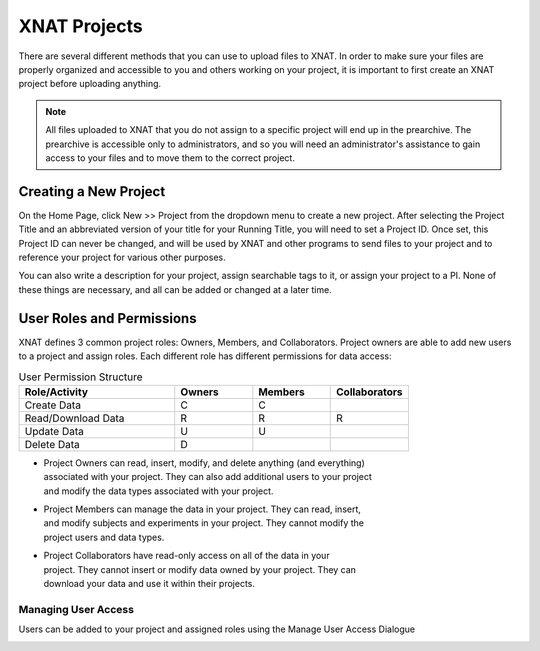 XNAT Projects
==============

There are several different methods that you can use to upload files to XNAT. In
order to make sure your files are properly organized and accessible to you and
others working on your project, it is important to first create an XNAT project
before uploading anything. 

.. note::
    All files uploaded to XNAT that you do not assign to a specific project will
    end up in the prearchive. The prearchive is accessible only to
    administrators, and so you will need an administrator's assistance to gain
    access to your files and to move them to the correct project.



Creating a New Project
----------------------

On the Home Page, click New >> Project from the dropdown menu to create a new
project. After selecting the Project Title and an abbreviated version of your
title for your Running Title, you will need to set a Project ID. Once set, this
Project ID can never be changed, and will be used by XNAT and other programs to
send files to your project and to reference your project for various other
purposes.

You can also write a description for your project, assign searchable tags to it,
or assign your project to a PI. None of these things are necessary, and all can
be added or changed at a later time.

.. image:: images/new-project.png
    :width: 600
    :align: center



User Roles and Permissions
--------------------------

XNAT defines 3 common project roles: Owners, Members, and Collaborators. Project
owners are able to add new users to a project and assign roles. Each different
role has different permissions for data access:

.. list-table:: User Permission Structure
    :widths: 50 25 25 25
    :header-rows: 1

    * - Role/Activity
      - Owners
      - Members
      - Collaborators
    * - Create Data
      - C
      - C
      - 
    * - Read/Download Data
      - R
      - R
      - R
    * - Update Data
      - U
      - U
      - 
    * - Delete Data 
      - D
      - 
      - 

- | Project Owners can read, insert, modify, and delete anything (and everything)
  | associated with your project. They can also add additional users to your project
  | and modify the data types associated with your project.
- | Project Members can manage the data in your project. They can read, insert,
  | and modify subjects and experiments in your project. They cannot modify the
  | project users and data types. 
- | Project Collaborators have read-only access on all of the data in your
  | project. They cannot insert or modify data owned by your project. They can
  | download your data and use it within their projects. 



Managing User Access
^^^^^^^^^^^^^^^^^^^^
Users can be added to your project and assigned roles using the Manage User
Access Dialogue

.. image:: images/user-management.png
    :width: 800
    :align: center
